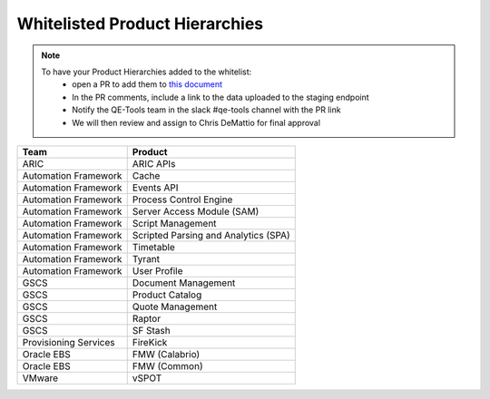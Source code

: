 Whitelisted Product Hierarchies
-------------------------------

.. note::

    To have your Product Hierarchies added to the whitelist:
        * open a PR to add them to `this document`_
        * In the PR comments, include a link to the data uploaded to the staging endpoint
        * Notify the QE-Tools team in the slack #qe-tools channel with the PR link
        * We will then review and assign to Chris DeMattio for final approval


=====================  ================================
Team                   Product
=====================  ================================
ARIC                   ARIC APIs
Automation Framework   Cache
Automation Framework   Events API
Automation Framework   Process Control Engine
Automation Framework   Server Access Module (SAM)
Automation Framework   Script Management
Automation Framework   Scripted Parsing and Analytics (SPA)
Automation Framework   Timetable
Automation Framework   Tyrant
Automation Framework   User Profile
GSCS                   Document Management
GSCS                   Product Catalog
GSCS                   Quote Management
GSCS                   Raptor
GSCS                   SF Stash
Provisioning Services  FireKick
Oracle EBS             FMW (Calabrio)
Oracle EBS             FMW (Common)
VMware                 vSPOT
=====================  ================================


.. _`this document`: https://github.rackspace.com/QualityEngineering/QE-Tools/blob/master/data_broker/data/whitelist.rst
